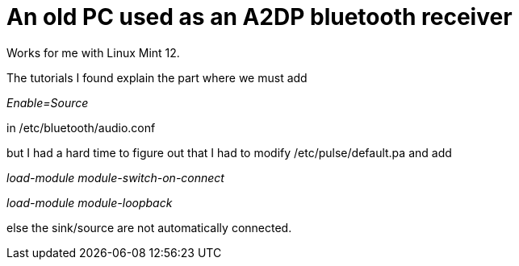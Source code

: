 = An old PC used as an A2DP bluetooth receiver

Works for me with Linux Mint 12.



The tutorials I found explain the part where we must add



_Enable=Source_ 

in /etc/bluetooth/audio.conf



but I had a hard time to figure out that I had to modify /etc/pulse/default.pa and add

_load-module module-switch-on-connect_ 

_load-module module-loopback_ 



else the sink/source are not automatically connected.